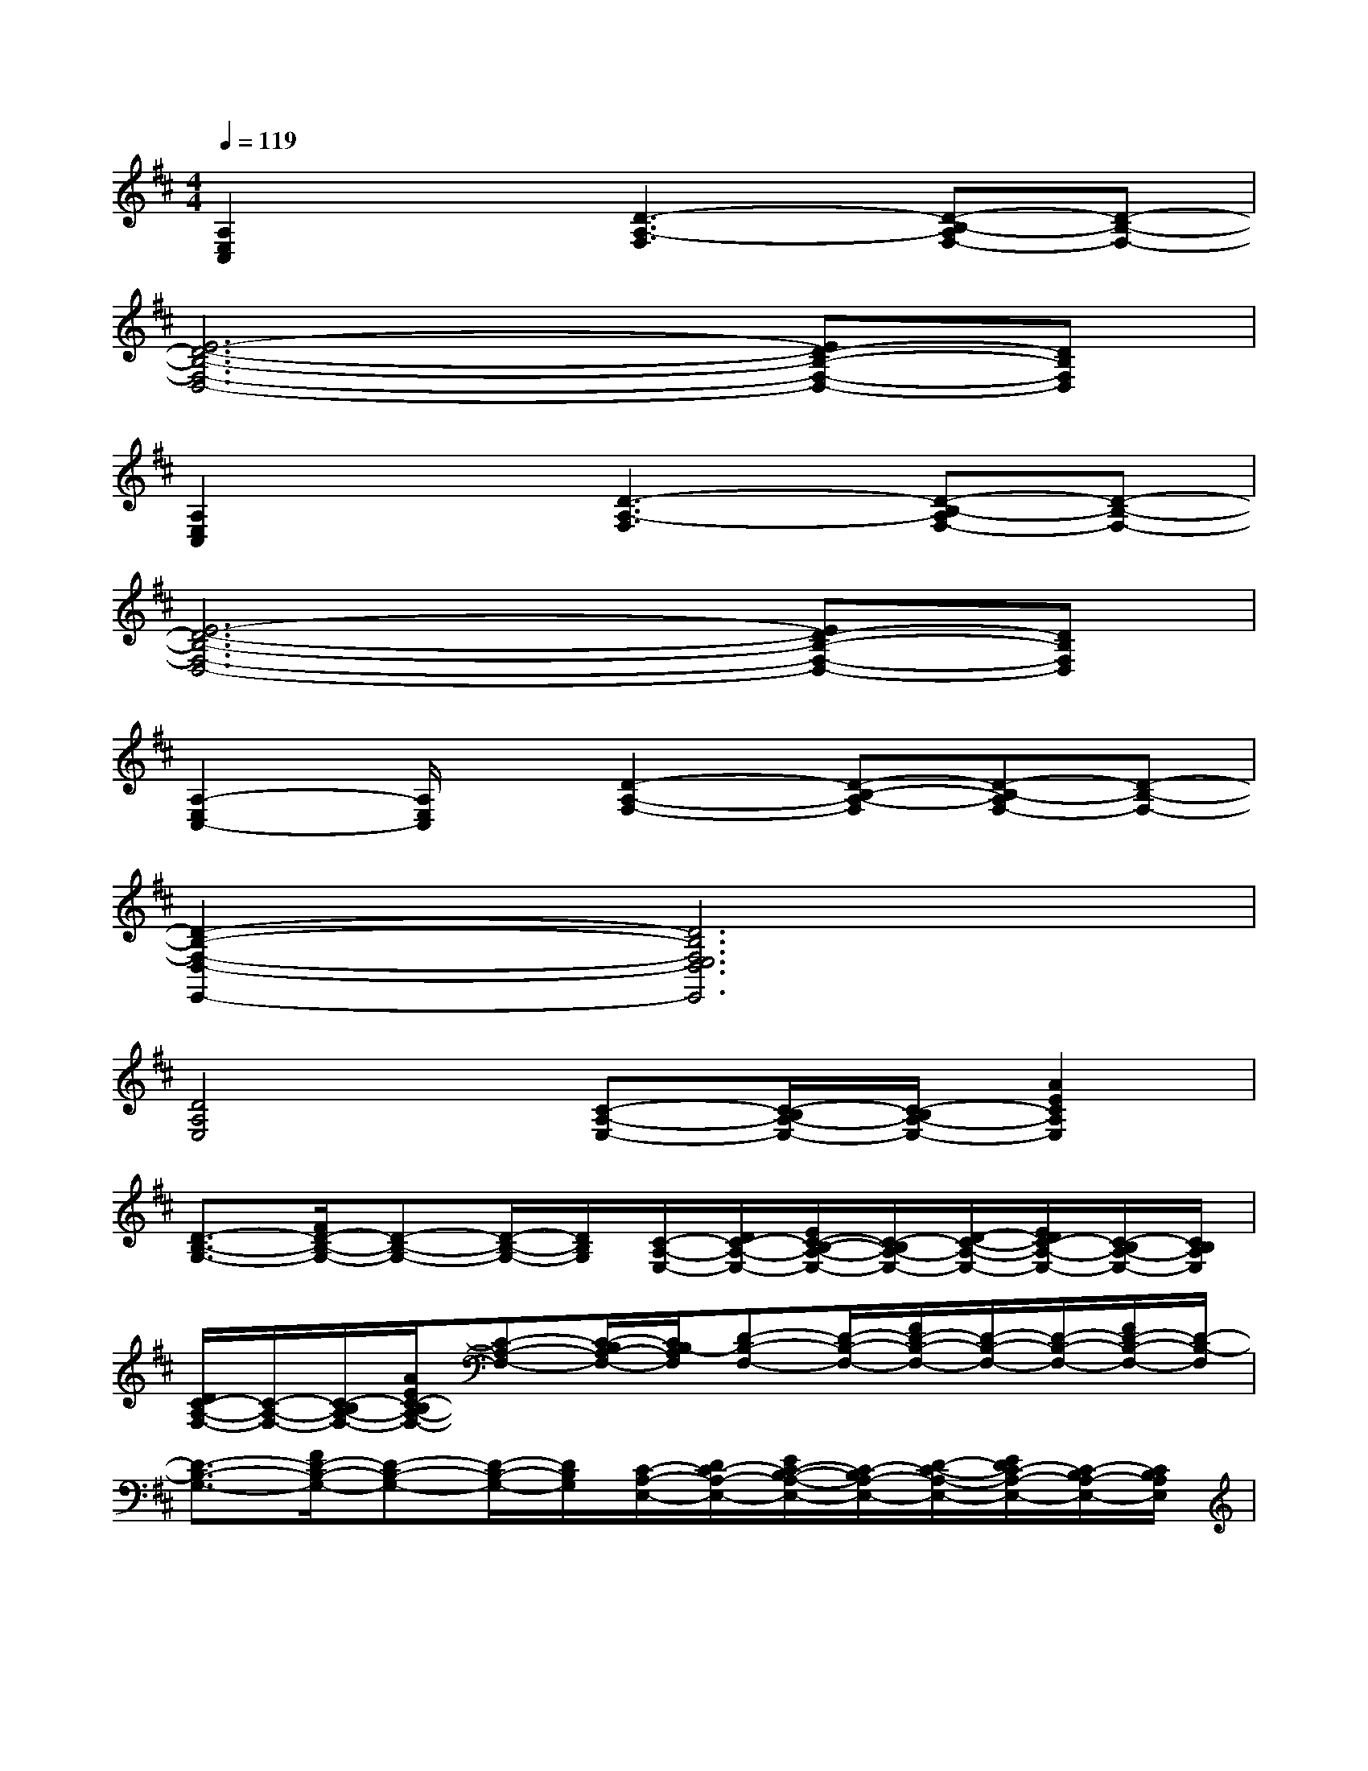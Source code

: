 X:1
T:
M:4/4
L:1/8
Q:1/4=119
K:D%2sharps
V:1
[A,2E,2C,2]x[D3-A,3-F,3][D-B,-A,F,-][D-B,-F,-]|
[E6-D6-B,6-F,6-D,6-][ED-B,-F,-D,-][DB,F,D,]|
[A,2E,2C,2]x[D3-A,3-F,3][D-B,-A,F,-][D-B,-F,-]|
[E6-D6-B,6-F,6-D,6-][ED-B,-F,-D,-][DB,F,D,]|
[A,2-E,2C,2-][A,/2E,/2C,/2]x/2[D2-A,2-F,2-][D-B,-A,-F,][D-B,-A,F,-][D-B,-F,-]|
[D2-B,2-F,2-D,2-E,,2-][D6B,6F,6E,6D,6E,,6]|
[D4A,4E,4][C-A,-E,-][C/2-B,/2A,/2-E,/2-][C/2-B,/2A,/2-E,/2-][A2E2C2A,2E,2]|
[D3/2-B,3/2-G,3/2-][F/2D/2-B,/2-G,/2-][D-B,-G,-][D/2-B,/2-G,/2-][D/2B,/2G,/2][C/2-A,/2-E,/2-][D/2C/2-A,/2-E,/2-][E/2C/2-B,/2-A,/2-E,/2-][C/2-B,/2A,/2-E,/2-][D/2-C/2-A,/2-E,/2-][E/2D/2C/2-A,/2-E,/2-][C/2-B,/2A,/2-E,/2-][C/2B,/2A,/2E,/2]|
[D/2C/2-A,/2-F,/2-][C/2-A,/2-F,/2-][C/2-B,/2A,/2-F,/2-][A/2E/2C/2-B,/2A,/2-F,/2-][C-A,-F,-][C/2-B,/2A,/2-F,/2-][C/2B,/2-A,/2F,/2][D-B,-F,-][D/2-B,/2-F,/2-][F/2D/2-B,/2-F,/2-][D/2-B,/2-F,/2-][D/2-B,/2-F,/2-][F/2D/2-B,/2-F,/2-][D/2-B,/2-F,/2]|
[D3/2-B,3/2-G,3/2-][F/2D/2-B,/2-G,/2-][D-B,-G,-][D/2-B,/2-G,/2-][D/2B,/2G,/2][C/2-A,/2-E,/2-][D/2C/2-A,/2-E,/2-][E/2C/2-B,/2-A,/2-E,/2-][C/2-B,/2A,/2-E,/2-][D/2-C/2-A,/2-E,/2-][E/2D/2C/2-A,/2-E,/2-][C/2-B,/2A,/2-E,/2-][C/2B,/2A,/2E,/2]|
[D/2C/2-A,/2-F,/2-][C/2-A,/2-F,/2-][C/2-B,/2A,/2-F,/2-][A/2E/2C/2-B,/2A,/2-F,/2-][C-A,-F,-][C/2-B,/2A,/2-F,/2-][C/2B,/2-A,/2F,/2][D-B,-F,-][D/2-B,/2-F,/2-][F/2D/2-B,/2-F,/2-][D/2-B,/2-F,/2-][D/2-B,/2-F,/2-][F/2D/2-B,/2-F,/2-][D/2-B,/2-F,/2]|
[F3/2D3/2-B,3/2-G,3/2-][F/2D/2-B,/2-G,/2-][D/2-B,/2-G,/2-][D/2-B,/2-G,/2-][E-DC-B,A,-G,][E/2-C/2-A,/2-E,/2-][E/2-D/2C/2-A,/2-E,/2-][EC-B,A,-E,-][E/2D/2-C/2-A,/2-E,/2-][D/2C/2-A,/2-E,/2-][C/2-B,/2A,/2-E,/2-][C/2-B,/2A,/2E,/2]|
[A/2-E/2-D/2C/2-A,/2-F,/2-][A/2-E/2-C/2-A,/2-F,/2-][A/2E/2C/2-B,/2A,/2-F,/2-][A/2E/2C/2-B,/2A,/2-F,/2-][C/2-A,/2-F,/2-][C/2-A,/2-F,/2-][F-D-CB,-A,F,][F2D2-B,2-F,2-][F/2D/2-B,/2-F,/2-][D/2-B,/2-F,/2-][D/2-B,/2-F,/2-][D/2-B,/2F,/2]|
[D/2B,/2-G,/2-E,/2-][B,-G,-E,-][F/2D/2B,/2-G,/2-E,/2-][B,-G,-E,-][B,/2-G,/2-E,/2-][B,/2G,/2E,/2][B,/2-G,/2-E,/2-][D/2B,/2-G,/2-E,/2-][B,/2-G,/2-E,/2-][F/2D/2B,/2-G,/2-E,/2-][DB,-G,-E,-][B,/2-G,/2-E,/2-][B,/2G,/2E,/2]|
[D-A,-E,-][D/2-B,/2A,/2-E,/2-][F/2D/2-B,/2A,/2-E,/2-][D-A,-E,-][D/2-B,/2A,/2-E,/2-][D/2B,/2A,/2E,/2][C/2-A,/2-E,/2-][D/2C/2-A,/2-E,/2-][C/2-B,/2-A,/2-E,/2-][F/2D/2C/2-B,/2A,/2-E,/2-][DC-A,-E,-][C/2-B,/2A,/2-E,/2-][C/2B,/2-A,/2E,/2]|
[F3/2D3/2-B,3/2-G,3/2-][F/2D/2-B,/2-G,/2-][F/2D/2-B,/2-G,/2-][D/2-B,/2-G,/2-][D/2-B,/2-G,/2-][D/2B,/2G,/2][E/2C/2-A,/2-E,/2-][D/2C/2-A,/2-E,/2-][C-B,A,-E,-][E/2D/2-C/2-A,/2-E,/2-][D/2C/2-A,/2-E,/2-][C/2-B,/2A,/2-E,/2-][C/2-B,/2A,/2E,/2]